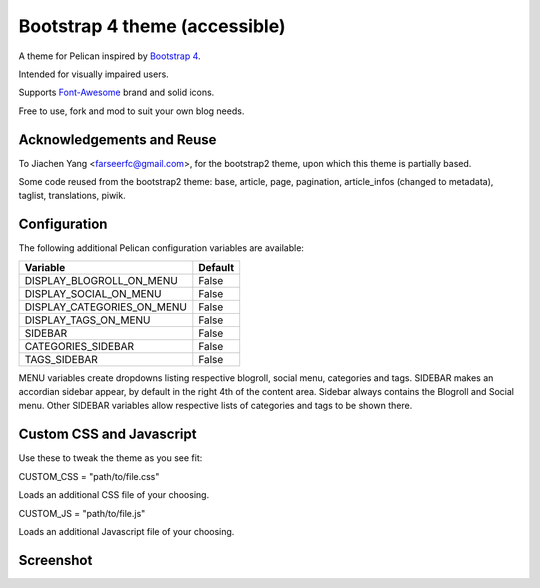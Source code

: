 Bootstrap 4 theme (accessible)
============================

A theme for Pelican inspired by `Bootstrap 4 <http://getbootstrap.com/>`_.

Intended for visually impaired users.

Supports `Font-Awesome <http://fortawesome.com/>`_ brand and solid icons.

Free to use, fork and mod to suit your own blog needs.


Acknowledgements and Reuse
--------------------------

To Jiachen Yang <farseerfc@gmail.com>, for the bootstrap2 theme,
upon which this theme is partially based.

Some code reused from the bootstrap2 theme: base, article, page, pagination,
article_infos (changed to metadata), taglist, translations, piwik.


Configuration
-------------

The following additional Pelican configuration variables are available:

=========================== =========
  Variable                  Default
=========================== =========
DISPLAY_BLOGROLL_ON_MENU             False
DISPLAY_SOCIAL_ON_MENU               False
DISPLAY_CATEGORIES_ON_MENU           False
DISPLAY_TAGS_ON_MENU                 False
SIDEBAR			     False
CATEGORIES_SIDEBAR           False
TAGS_SIDEBAR                 False
=========================== =========

MENU variables create dropdowns listing respective blogroll, social menu, categories and tags.
SIDEBAR makes an accordian sidebar appear, by default in the right 4th of the
content area.
Sidebar always contains the Blogroll and Social menu.
Other SIDEBAR variables allow respective lists of categories and tags
to be shown there.



Custom CSS and Javascript
-------------------------

Use these to tweak the theme as you see fit:

CUSTOM_CSS = "path/to/file.css"

Loads an additional CSS file of your choosing. 

CUSTOM_JS = "path/to/file.js"

Loads an additional Javascript file of your choosing. 



Screenshot
----------

.. image:: screenshot1.png
   :alt: Screenshot of the theme

.. image:: screenshot2.png
   :alt: Screenshot of the theme
